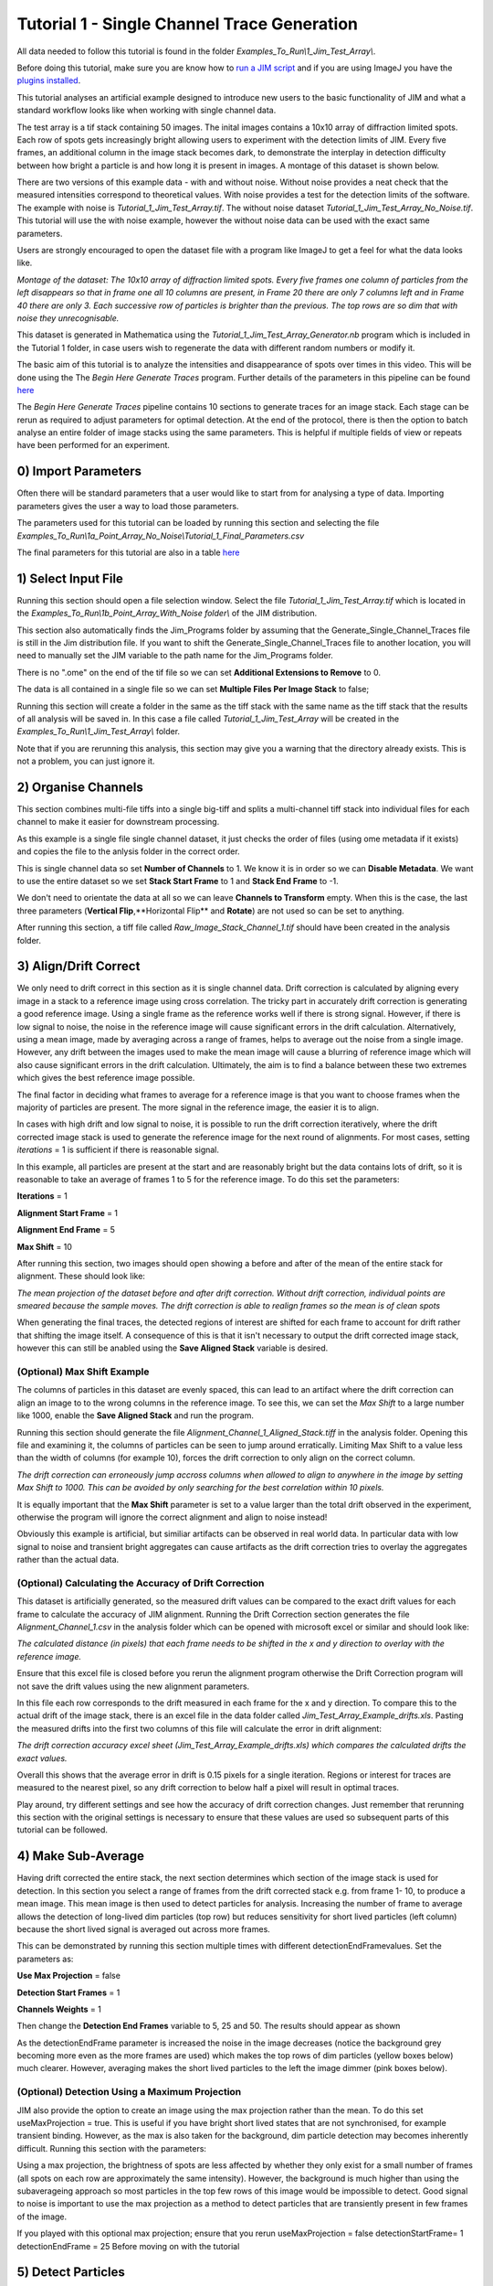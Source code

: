 ********************************************
Tutorial 1 - Single Channel Trace Generation
********************************************

All data needed to follow this tutorial is found in the folder *Examples_To_Run\\1_Jim_Test_Array\\*.

Before doing this tutorial, make sure you are know how to `run a JIM script <https://jim-immobilized-microscopy-suite.readthedocs.io/en/latest/getting_started.html#>`_ and if you are using ImageJ you have the `plugins installed <https://jim-immobilized-microscopy-suite.readthedocs.io/en/latest/installation.html#imagej-installation>`_.

This tutorial analyses an artificial example designed to introduce new users to the basic functionality of JIM and what a standard workflow looks like when working with single channel data. 

The test array is a tif stack containing 50 images. The inital images contains a 10x10 array of diffraction limited spots. Each row of spots gets increasingly bright allowing users to experiment with the detection limits of JIM. Every five frames, an additional column in the image stack becomes dark, to demonstrate the interplay in detection difficulty between how bright a particle is and how long it is present in images. A montage of this dataset is shown below.

There are two versions of this example data - with and without noise. Without noise provides a neat check that the measured intensities correspond to theoretical values. With noise provides a test for the detection limits of the software. The example with noise is *Tutorial_1_Jim_Test_Array.tif*. The without noise dataset *Tutorial_1_Jim_Test_Array_No_Noise.tif*. This tutorial will use the with noise example, however the without noise data can be used with the exact same parameters.

Users are strongly encouraged to open the dataset file with a program like ImageJ to get a feel for what the data looks like.

.. image:: Tut_1_montage.png
  :width: 600
  :alt: Montage of Tutorial_1_Jim_Test_Array.tif

*Montage of the dataset: The 10x10 array of diffraction limited spots. Every five frames one column of particles from the left disappears so that in frame one all 10 columns are present, in Frame 20 there are only 7 columns left and in Frame 40 there are only 3. Each successive row of particles is brighter than the previous. The top rows are so dim that with noise they unrecognisable.*

This dataset is generated in Mathematica using the *Tutorial_1_Jim_Test_Array_Generator.nb* program which is included in the Tutorial 1 folder, in case users wish to regenerate the data with different random numbers or modify it. 

The basic aim of this tutorial is to analyze the intensities and disappearance of spots over times in this video. This will be done using the The *Begin Here Generate Traces* program. Further details of the parameters in this pipeline can be found `here <https://jim-immobilized-microscopy-suite.readthedocs.io/en/latest/begin_here_generate_traces.html>`_

The *Begin Here Generate Traces* pipeline contains 10 sections to generate traces for an image stack. Each stage can be rerun as required to adjust parameters for optimal detection. 
At the end of the protocol, there is then the option to batch analyse an entire folder of image stacks using the same parameters. This is helpful if multiple fields of view or repeats have been performed for an experiment.

0) Import Parameters
====================

Often there will be standard parameters that a user would like to start from for analysing a type of data. Importing parameters gives the user a way to load those parameters.

The parameters used for this tutorial can be loaded by running this section and selecting the file *Examples_To_Run\\1a_Point_Array_No_Noise\\Tutorial_1_Final_Parameters.csv*

The final parameters for this tutorial are also in a table `here <https://jim-immobilized-microscopy-suite.readthedocs.io/en/latest/tut_1_single_channel.html#final-parameters>`_

1) Select Input File
====================

Running this section should open a file selection window. Select the file *Tutorial_1_Jim_Test_Array.tif* which is located in the *Examples_To_Run\\1b_Point_Array_With_Noise folder\\* of the JIM distribution.

This section also automatically finds the Jim_Programs folder by assuming that the Generate_Single_Channel_Traces file is still in the Jim distribution file. If you want to shift the Generate_Single_Channel_Traces file to another location, you will need to manually set the JIM variable to the path name for the Jim_Programs folder.

There is no ".ome" on the end of the tif file so we can set **Additional Extensions to Remove** to 0.

The data is all contained in a single file so we can set **Multiple Files Per Image Stack** to false;

Running this section will create a folder in the same as the tiff stack with the same name as the tiff stack that the results of all analysis will be saved in. In this case a file called *Tutorial_1_Jim_Test_Array* will be created in the *Examples_To_Run\\1_Jim_Test_Array\\* folder.

Note that if you are rerunning this analysis, this section may give you a warning that the directory already exists. This is not a problem, you can just ignore it.

2) Organise Channels
====================

This section combines multi-file tiffs into a single big-tiff and splits a multi-channel tiff stack into individual files for each channel to make it easier for downstream processing.

As this example is a single file single channel dataset, it just checks the order of files (using ome metadata if it exists) and copies the file to the anlysis folder in the correct order.

This is single channel data so set **Number of Channels** to 1. We know it is in order so we can **Disable Metadata**. We want to use the entire dataset so we set **Stack Start Frame** to 1 and **Stack End Frame** to -1.

We don't need to orientate the data at all so we can leave **Channels to Transform** empty. When this is the case, the last three parameters (**Vertical Flip**,**Horizontal Flip** and **Rotate**) are not used so can be set to anything.

After running this section, a tiff file called *Raw_Image_Stack_Channel_1.tif* should have been created in the analysis folder.


3) Align/Drift Correct
======================

We only need to drift correct in this section as it is single channel data. Drift correction is calculated by aligning every image in a stack to a reference image using cross correlation. The tricky part in accurately drift correction is generating a good reference image. Using a single frame as the reference works well if there is strong signal. However, if there is low signal to noise, the noise in the reference image will cause significant errors in the drift calculation. Alternatively, using a mean image, made by averaging across a range of frames, helps to average out the noise from a single image. However, any drift between the images used to make the mean image will cause a blurring of reference image which will also cause significant errors in the drift calculation. Ultimately, the aim is to find a balance between these two extremes which gives the best reference image possible. 

The final factor in deciding what frames to average for a reference image is that you want to choose frames when the majority of particles are present. The more signal in the reference image, the easier it is to align.

In cases with high drift and low signal to noise, it is possible to run the drift correction iteratively, where the drift corrected image stack is used to generate the reference image for the next round of alignments. For most cases, setting *iterations* = 1 is sufficient if there is reasonable signal.

In this example, all particles are present at the start and are reasonably bright but the data contains lots of drift, so it is reasonable to take an average of frames 1 to 5 for the reference image. To do this set the parameters:

**Iterations** = 1

**Alignment Start Frame** = 1

**Alignment End Frame** = 5

**Max Shift** = 10

After running this section, two images should open showing a before and after of the mean of the entire stack for alignment. These should look like:

.. image:: tut_1_Before_After_Drift_Correction.png
  :width: 600
  :alt: Before and After Drift Correction

*The mean projection of the dataset before and after drift correction. Without drift correction, individual points are smeared because the sample moves. The drift correction is able to realign frames so the mean is of clean spots*

When generating the final traces, the detected regions of interest are shifted for each frame to account for drift rather that shifting the image itself. A consequence of this is that it isn't necessary to output the drift corrected image stack, however this can still be anabled using the **Save Aligned Stack** variable is desired.   

(Optional) Max Shift Example
----------------------------
The columns of particles in this dataset are evenly spaced, this can lead to an artifact where the drift correction can align an image to to the wrong columns in the reference image. To see this, we can set the *Max Shift* to a large number like 1000, enable the **Save Aligned Stack** and run the program. 

Running this section should generate the file *Alignment_Channel_1_Aligned_Stack.tiff* in the analysis folder. Opening this file and examining it, the columns of particles can be seen to jump around erratically. Limiting Max Shift to a value less than the width of columns (for example 10), forces the drift correction to only align on the correct column.

.. image:: tut_1_Max_Shift_Artifact.png
  :width: 600
  :alt: Max Shift Artifact

*The drift correction can erroneously jump accross columns when allowed to align to anywhere in the image by setting Max Shift to 1000. This can be avoided by only searching for the best correlation within 10 pixels.*

It is equally important that the **Max Shift** parameter is set to a value larger than the total drift observed in the experiment, otherwise the program will ignore the correct alignment and align to noise instead!

Obviously this example is artificial, but similiar artifacts can be observed in real world data. In particular data with low signal to noise and transient bright aggregates can cause artifacts as the drift correction tries to overlay the aggregates rather than the actual data. 


(Optional) Calculating the Accuracy of Drift Correction
-------------------------------------------------------
This dataset is artificially generated, so the measured drift values can be compared to the exact drift values for each frame to calculate the accuracy of JIM alignment.  Running the Drift Correction section generates the file *Alignment_Channel_1.csv* in the analysis folder which can be opened with microsoft excel or similar and should look like:

.. image:: Tut_1_Alignment_Channel_1.PNG
  :width: 600
  :alt: Drift Correction Values

*The calculated distance (in pixels) that each frame needs to be shifted in the x and y direction to overlay with the reference image.* 

Ensure that this excel file is closed before you rerun the alignment program otherwise the Drift Correction program will not save the drift values using the new alignment parameters. 

In this file each row corresponds to the drift measured in each frame for the x and y direction. To compare this to the actual drift of the image stack, there is an excel file in the data folder called *Jim_Test_Array_Example_drifts.xls*. Pasting the measured drifts into the first two columns of this file will calculate the error in drift alignment:

.. image:: Tut_1_Drift_Accuracy.PNG
  :width: 600
  :alt: Drift Correction Accuracy

*The drift correction accuracy excel sheet (Jim_Test_Array_Example_drifts.xls) which compares the calculated drifts the exact values.*

Overall this shows that the average error in drift is 0.15 pixels for a single iteration. Regions or interest for traces are measured to the nearest pixel, so any drift correction to below half a pixel will result in optimal traces.

Play around, try different settings and see how the accuracy of drift correction changes. Just remember that rerunning this section with the original settings is necessary to ensure that these values are used so subsequent parts of this tutorial can be followed. 

4) Make Sub-Average
===================

Having drift corrected the entire stack, the next section determines which section of the image stack is used for detection. In this section you select a range of frames from the drift corrected stack e.g. from frame 1- 10, to produce a mean image. This mean image is then used to detect particles for analysis. Increasing the number of frame to average allows the detection of long-lived dim particles (top row) but reduces sensitivity for short lived particles (left column) because the short lived signal is averaged out across more frames.

This can be demonstrated by running this section multiple times with different detectionEndFramevalues. Set the parameters as:

**Use Max Projection** = false

**Detection Start Frames** = 1

**Channels Weights** = 1

Then change the **Detection End Frames** variable to 5, 25 and 50. The results should appear as shown


.. image:: tut_1_Detection_End_Frame.png
  :width: 600
  :alt: Drift Correction Accuracy


As the detectionEndFrame parameter is increased the noise in the image decreases (notice the background grey becoming more even as the more frames are used) which makes the top rows of dim particles (yellow boxes below) much clearer. However, averaging makes the short lived particles to the left the image dimmer (pink boxes below).


(Optional) Detection Using a Maximum Projection
-----------------------------------------------

JIM also provide the option to create an image using the max projection rather than the mean. To do this set useMaxProjection = true. This is useful if you have bright short lived states that are not synchronised, for example transient binding. However, as the max is also taken for the background, dim particle detection may becomes inherently difficult. Running this section with the parameters:

Using a max projection, the brightness of spots are less affected by whether they only exist for a small number of frames (all spots on each row are approximately the same intensity). However, the background is much higher than using the subaverageing approach so most particles in the top few rows of this image would be impossible to detect. Good signal to noise is important to use the max projection as a method to detect particles that are transiently present in few frames of the image. 

If you played with this optional max projection; ensure that you rerun 
useMaxProjection = false
detectionStartFrame= 1
detectionEndFrame = 25
Before moving on with the tutorial


5) Detect Particles
===================

This section detects the particles in the image stack. The program essentially consists of two parts. The first part is effectively a threshold which detects local increases in intensity above the surrounding background to find ‘detected regions’ (region of interest or ROI). The second part filters these detected regions based on size and shape to isolate the desired particles that you are interested for downstream analysis.

The thresholding process involves a few pre-processing steps. A full description is available in the Detect_Particles.exe documentation but is superfluous for this tutorial. For virtually all users, it is sufficient to assume that the cutoff parameter controls the thresholding level and will normally lie in the range of 0.2-1.5. 

To determine the correct value to use for the cutoff we first want to turn all of the filters off. 
To do all this set:
Min. dist. from left edge = 0
Min. dist. from right edge = 0
Min. dist. from top edge = 0
Min. dist. from bottom edge = 0
Min. pixel count = -1
Max. pixel count =10000000
Min. eccentricity = -0.1; 
Max. eccentricity = 1.1;
Min. length = 0;
Max. length = 10000000
Max. dist. from linear = 10000000
Min. separation = -1;

For matlab, we can also adjust the detection image to give good contrast by setting: 
displayMin = 0;
displayMax = 3;

We then want to run the detect particles section with a range of cutoff values. The image used for detection is shown in red, and the detected regions are in blue. Bright spots which have been detected will appear pinky/white.

Normally it is good practice to start with a low value where the background is being fully detected (cutoff = 0.5  for this example) which should look like:



Note the large amount of background being detected (the blue random shapes).
We then steadily increase the cutoff value until the point where minimal background is detected but all particles are still detected. In this example it occurs around cutoff = 0.85 which looks like:


If the cutoff value were pushed too high, then the ability to detect particles becomes reduced, for example with a cutoff = 1.5. 


It is important to avoid having particles that only have a couple of pixels detected (like for most of the particles in the 2nd  and 3rd row and the 1st column in this example) as it’s hard to differentiate that from background noise. 

Rerun the cutoff = 0.85 before continuing to look at filters.

Having thresholded, we can then apply filters to isolate particles of interest. This program can be used to detect a range of shapes, this is demonstrated in the next tutorial (Tutorial 2 - Generating Multi Channel Traces with Jim_Test_2_Channel_Example). However, to keep this initial tutorial reasonably simple we will just look at the settings used to detect diffraction limited spots.

We typically want to exclude particles close to the edge to avoid situations where only part of the particle has been detected. It is also important to ensure that particles don't drift off the edge of the image over the course of the experiment. Normally a value of 25 for real life data provides a good safety net. In this example, however, we have made the image size as small as possible to reduce file sizes - so we just want to exclude particles closer than 10 pixels from the edge. To do this we set:
Min. dist. from left edge = 10
Min. dist. from right edge = 10
Min. dist. from top edge = 10
Min. dist. from bottom edge = 10
The detection now looks like:


Objects excluded by filters are shown in green; which are all the small particles near the edge of the image.

Next we want to exclude everything that is too small or too large, as they tend to be rubbish. To do this we set the minimum number of pixels in a region to 10 and max to 100 by setting:
minCount = 10
maxCount = 100
This gives a detection image of


Further constraints can be added, in particular setting a max eccentricity, to further filter for single particles. This is explored further in the next tutorial. 

6) Additional Backgrounds
=========================

This section exists to give the user the ability to detect additional areas to exclude from background detection. This would typically be used for multi-channel data if regions are detected using one channel, then this section can be used to exclude non-colocalised particles from the other channels. For single channel data, it can be used to exclude particles that appear after the detection image used for detection above.

As neither of these cases are relevant here, we can set *Detect additional background = false* and continue to the next section.


7) Expand Shapes
================

The next stage of analysis expands each detected region to make sure that all of the fluorescence from each particle is completely confined within the detected region. 

The area further surrounding the detected region is then used to estimate the background fluorescence surrounding the corresponding detected particle to be subtracted off to obtain the particles signal. Using the local background surrounding each spot, as opposed to one global background value for all particles, compensates for any unevenness in the illumination profile in the image or differences in focus of the field of view. 

There are three parameters for this section:

foregroundDist - the pixel distance that the detected region of interest is to be expanded to ensure that it contains all of the fluorescence for that spot.

backInnerDist - the distance to expand from the detected region before the inner edge of the background region. Note that if this variable is set to less than foregroundDist , it will automatically be set equal to foregroundDist , i.e. the background starts from the edge of the expanded detected region.

backOuterDist - the distance to expand the detected region to reach the edge of the background region

Setting these values to:

foregroundDist = 4.1; 
backInnerDist = 4.1;
backOuterDist = 20;
Gives:


Here the detection image is shown in red, the expanded detect regions are in green and the background regions are shown in blue. The combination of red and green gives yellow, showing that the fluorescence for each particle is well contained within each green region.

The background area will excludes all other expanded detected regions as well as detected regions that was excluded by the filters. This is useful as it means that any bright spots in the background noise will not skew the background reading. 


8) Calculate Traces
===================
The final step of generating traces outputs a table of the intensity of each particle over time. Drift is accounted for over the entire image stack and background noise is subtracted from the intensity of each detected region. Each detected region is considered to be a particle and the intensity, measured in arbitrary units, of that particle is tracked over time, measured in frames. 
Running this section creates the file Channel_1_Flourescent_Intensities.csv in the Jim_Test_Array_Example folder. Opening this in microsoft excel (or similar) will show a table like this:

In this data, each row corresponds to individual analysed particles where each column holds the intensity value for each frame. Plotting a single row will show the trace for that particle. For example plotting the 100th line gives the plot:



Where we can see by eye that this particle had an intensity of around 3500 and disappears in the 41st frame. 

Setting verboseOutput = true creates an additional output (Channel_1_Verbose_Traces.csv in the analysis folder) which gives statistics for each intensity such as position of particle, minimum, maximum, mean and median intensities for background and foreground etc.  Full details of this file can be found in the Calculate_Traces.exe program documentation. This can be helpful for troubleshooting but for the most part is not needed and can become a very large file if the image stack has a lot of frames and a lot of regions of interest. Therefore, it is recommended to keep  verboseOutput = false. 

Running this section also saves all the variables that have been used to generate these traces. The file is called Trace_Generation_Variables.csv and is located in the Jim_Test_Array_Example folder. It should look like:

9) View Traces
==============

Running the next section will display two figures. The first is an image showing the particle number for each detected region. This makes it easy to connect which trace corresponds to which particle. For reference, this image is called Detected_Filtered_Region_Numbers.tiff in the results folder and was actually generated by the detect particles section. It should look like this:

The second figure should display a page of traces where the particle intensity is plotted against the frame number. The variable pageNumber dictates which page of results are displayed. For example, setting this variable to pageNumber = 1 will print traces 1 to 36, 
The figure may look different when JIM is run across different program but the underlying plots should look similar to:

Looking at the particle number image, we see that this first page is displaying particles from the top of the image where particles are extremely dim. This is reflected by these traces being incredibly noisy. 

As this is artificial data, we know what the theoretical intensity for each spot is. For convenience, in the generating this example, we made the intensity proportional to the y position so that we can just apply a conversion factor. To calculate the theoretical intensity of each point multiply the Y position by 20. For example, Particle 33  (the bottom row, third column of the table) has a y position of 97 and so should have an intensity of 97*20=1940.

To work out the theoretical disappearing time of each point divide the x by 5 then round it to the nearest divisor of four. For example particle 33 has an x position of 55 so 55/5 = 11 which would then round to 12. 

In reality, it is going to be near impossible to step fit the top three rows of traces - the signal to noise is simply too low. However, most of the bottom three lines are borderline possible to step fit.

Changing the page number shows that as you move down the image, the signal to noise of traces increases as expected. For example, page three looks like:

he difference between frames where particles are present versus absent in these traces are more pronounced. Looking at the particle number image we see that these are particles just below the centre crosshair. Most of these traces can be reasonably step fit. 

Moving through the pages (by increasing the pageNumber variable), we see that as we move down the image steps become more and more pronounced.

JIM measures the integrated fluorescence intensity over the foreground region. For diffraction limited spots, like this example, it is sometimes helpful to convert these values to the peak amplitude of the best fit gaussian. To do this, you need to know the standard deviation of the best fit Gaussian (set by the microscope design). Conversion is then a simple case of dividing the integrated intensity by 2πσ2. In this example, the standard deviation of each gaussian is (10/π)0.5 giving a conversion factor of 20. (how convenient…) So a particle with an intensity of 2000 would have an amplitude of 100.

Congratulations! You’ve completed your first tutorial. Generating traces is the first step in almost all quantification protocols (except kymograph analysis which is another tutorial for another day…). Once you have traces, you can then manipulate them how you please to extract whatever information you desire.

For example, if this data were photobleaching single fluorophores, you would then run these traces through the single-molecule photobleaching routine which would stepfit the traces and then use the step heights to work out single fluorophore intensities and the step times to work out bleaching times. This is done in detail in the Single-Molecule Photobleaching Tutorial.

Before that however, I would strongly recommend doing the Generate Multi-Channel Traces tutorial to learn how to generate traces for data with multiple colours and also particles of arbitrary shapes.

Final Parameters
===================
The final parameters used for this tutorial are:

.. csv-table:: Table Title
   :file: 
   :widths: 30, 70
   :header-rows: 1
